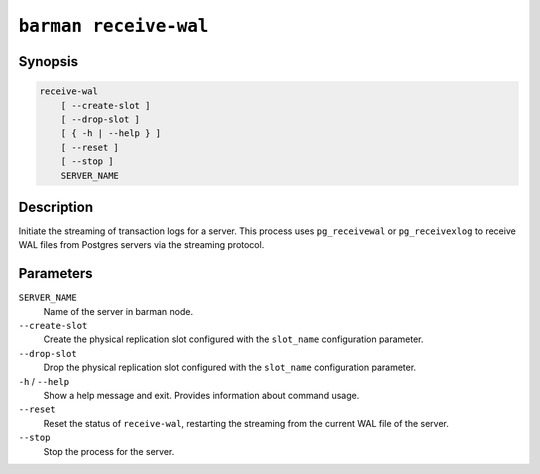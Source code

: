 .. _commands-barman-receive-wal:

``barman receive-wal``
""""""""""""""""""""""

Synopsis
^^^^^^^^

.. code-block:: text
    
    receive-wal
        [ --create-slot ]
        [ --drop-slot ]
        [ { -h | --help } ]
        [ --reset ]
        [ --stop ]
        SERVER_NAME

Description
^^^^^^^^^^^

Initiate the streaming of transaction logs for a server. This process uses
``pg_receivewal`` or ``pg_receivexlog`` to receive WAL files from Postgres servers via
the streaming protocol.

Parameters
^^^^^^^^^^

``SERVER_NAME``
    Name of the server in barman node.

``--create-slot``
    Create the physical replication slot configured with the ``slot_name`` configuration
    parameter.

``--drop-slot``
    Drop the physical replication slot configured with the ``slot_name`` configuration
    parameter.

``-h`` / ``--help``
    Show a help message and exit. Provides information about command usage.

``--reset``
    Reset the status of ``receive-wal``, restarting the streaming from the current WAL file
    of the server.

``--stop``
    Stop the process for the server.
